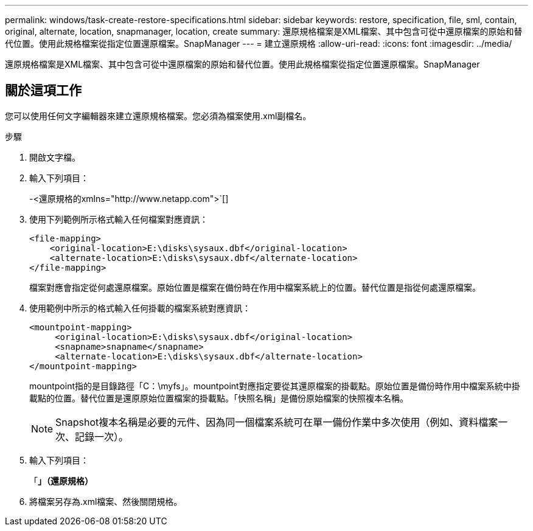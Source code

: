 ---
permalink: windows/task-create-restore-specifications.html 
sidebar: sidebar 
keywords: restore, specification, file, sml, contain, original, alternate, location, snapmanager, location, create 
summary: 還原規格檔案是XML檔案、其中包含可從中還原檔案的原始和替代位置。使用此規格檔案從指定位置還原檔案。SnapManager 
---
= 建立還原規格
:allow-uri-read: 
:icons: font
:imagesdir: ../media/


[role="lead"]
還原規格檔案是XML檔案、其中包含可從中還原檔案的原始和替代位置。使用此規格檔案從指定位置還原檔案。SnapManager



== 關於這項工作

您可以使用任何文字編輯器來建立還原規格檔案。您必須為檔案使用.xml副檔名。

.步驟
. 開啟文字檔。
. 輸入下列項目：
+
+-<還原規格的xmlns="http://www.netapp.com">+`[]

. 使用下列範例所示格式輸入任何檔案對應資訊：
+
[listing]
----
<file-mapping>
    <original-location>E:\disks\sysaux.dbf</original-location>
    <alternate-location>E:\disks\sysaux.dbf</alternate-location>
</file-mapping>
----
+
檔案對應會指定從何處還原檔案。原始位置是檔案在備份時在作用中檔案系統上的位置。替代位置是指從何處還原檔案。

. 使用範例中所示的格式輸入任何掛載的檔案系統對應資訊：
+
[listing]
----
<mountpoint-mapping>
     <original-location>E:\disks\sysaux.dbf</original-location>
     <snapname>snapname</snapname>
     <alternate-location>E:\disks\sysaux.dbf</alternate-location>
</mountpoint-mapping>
----
+
mountpoint指的是目錄路徑「C：\myfs」。mountpoint對應指定要從其還原檔案的掛載點。原始位置是備份時作用中檔案系統中掛載點的位置。替代位置是還原原始位置檔案的掛載點。「快照名稱」是備份原始檔案的快照複本名稱。

+

NOTE: Snapshot複本名稱是必要的元件、因為同一個檔案系統可在單一備份作業中多次使用（例如、資料檔案一次、記錄一次）。

. 輸入下列項目：
+
「*」（還原規格）*

. 將檔案另存為.xml檔案、然後關閉規格。

